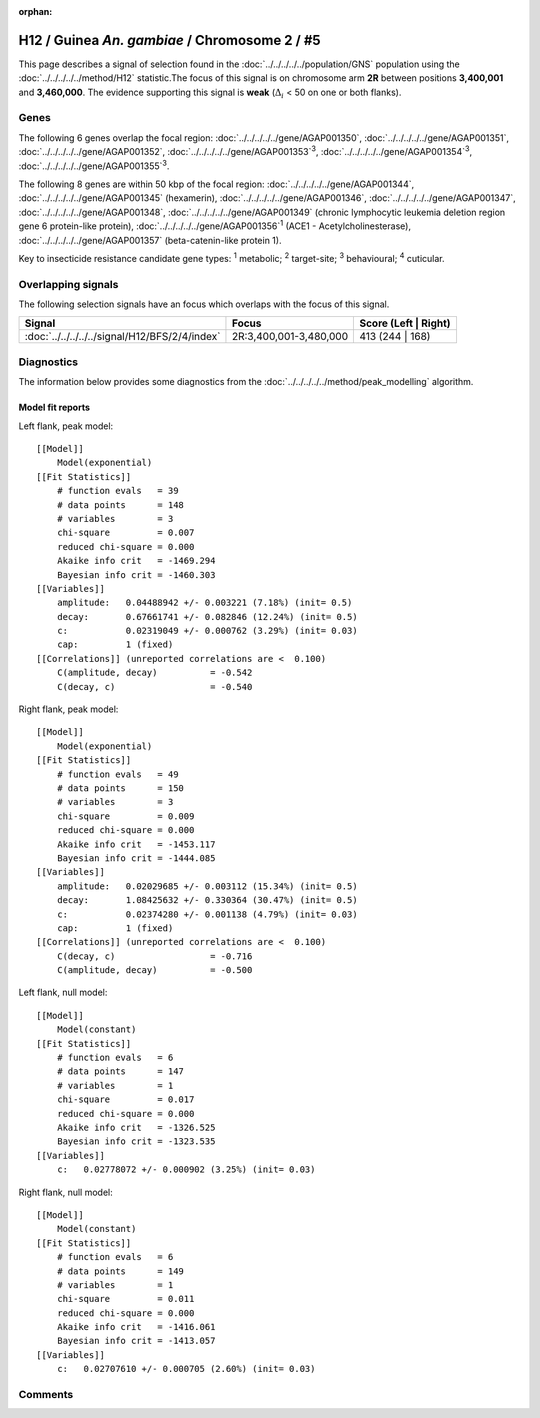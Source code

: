 :orphan:




H12 / Guinea *An. gambiae* / Chromosome 2 / #5
==============================================

This page describes a signal of selection found in the
:doc:`../../../../../population/GNS` population using the
:doc:`../../../../../method/H12` statistic.The focus of this signal is on chromosome arm
**2R** between positions **3,400,001** and
**3,460,000**.
The evidence supporting this signal is
**weak** (:math:`\Delta_{i}` < 50 on one or both flanks).

.. raw:: html
    :file: peak_location.html

.. raw:: html

    <div class='bokeh-figure figure'><p class='caption'>
    <strong>Signal location</strong>. Blue markers
    show the values of the selection statistic.
    The dashed black line shows the fitted peak model. The shaded red area
    shows the focus of the selection signal. The shaded blue area shows
    the genomic region in linkage with the selection event. Use the
    mouse wheel or the controls at the top right of the plot to zoom in, and hover
    over genes to see gene names and descriptions.
    </p></div>

Genes
-----




The following 6 genes overlap the focal region: :doc:`../../../../../gene/AGAP001350`,  :doc:`../../../../../gene/AGAP001351`,  :doc:`../../../../../gene/AGAP001352`,  :doc:`../../../../../gene/AGAP001353`:sup:`3`,  :doc:`../../../../../gene/AGAP001354`:sup:`3`,  :doc:`../../../../../gene/AGAP001355`:sup:`3`.




The following 8 genes are within 50 kbp of the focal
region: :doc:`../../../../../gene/AGAP001344`,  :doc:`../../../../../gene/AGAP001345` (hexamerin),  :doc:`../../../../../gene/AGAP001346`,  :doc:`../../../../../gene/AGAP001347`,  :doc:`../../../../../gene/AGAP001348`,  :doc:`../../../../../gene/AGAP001349` (chronic lymphocytic leukemia deletion region gene 6 protein-like protein),  :doc:`../../../../../gene/AGAP001356`:sup:`1` (ACE1 - Acetylcholinesterase),  :doc:`../../../../../gene/AGAP001357` (beta-catenin-like protein 1).


Key to insecticide resistance candidate gene types: :sup:`1` metabolic;
:sup:`2` target-site; :sup:`3` behavioural; :sup:`4` cuticular.

Overlapping signals
-------------------

The following selection signals have an focus which overlaps with the
focus of this signal.

.. cssclass:: table-hover
.. csv-table::
    :widths: auto
    :header: Signal,Focus,Score (Left | Right)

    :doc:`../../../../../signal/H12/BFS/2/4/index`, "2R:3,400,001-3,480,000", 413 (244 | 168)
    



Diagnostics
-----------

The information below provides some diagnostics from the
:doc:`../../../../../method/peak_modelling` algorithm.

.. raw:: html

    <div class="figure">
    <img src="../../../../../_static/data/signal/H12/GNS/2/5/peak_context.png"/>
    <p class="caption"><strong>Selection signal in context</strong>. @@TODO</p>
    </div>

.. raw:: html

    <div class="figure">
    <img src="../../../../../_static/data/signal/H12/GNS/2/5/peak_targetting.png"/>
    <p class="caption"><strong>Peak targetting</strong>. @@TODO</p>
    </div>

.. raw:: html

    <div class="figure">
    <img src="../../../../../_static/data/signal/H12/GNS/2/5/peak_fit.png"/>
    <p class="caption"><strong>Peak fitting diagnostics</strong>. @@TODO</p>
    </div>

Model fit reports
~~~~~~~~~~~~~~~~~

Left flank, peak model::

    [[Model]]
        Model(exponential)
    [[Fit Statistics]]
        # function evals   = 39
        # data points      = 148
        # variables        = 3
        chi-square         = 0.007
        reduced chi-square = 0.000
        Akaike info crit   = -1469.294
        Bayesian info crit = -1460.303
    [[Variables]]
        amplitude:   0.04488942 +/- 0.003221 (7.18%) (init= 0.5)
        decay:       0.67661741 +/- 0.082846 (12.24%) (init= 0.5)
        c:           0.02319049 +/- 0.000762 (3.29%) (init= 0.03)
        cap:         1 (fixed)
    [[Correlations]] (unreported correlations are <  0.100)
        C(amplitude, decay)          = -0.542 
        C(decay, c)                  = -0.540 


Right flank, peak model::

    [[Model]]
        Model(exponential)
    [[Fit Statistics]]
        # function evals   = 49
        # data points      = 150
        # variables        = 3
        chi-square         = 0.009
        reduced chi-square = 0.000
        Akaike info crit   = -1453.117
        Bayesian info crit = -1444.085
    [[Variables]]
        amplitude:   0.02029685 +/- 0.003112 (15.34%) (init= 0.5)
        decay:       1.08425632 +/- 0.330364 (30.47%) (init= 0.5)
        c:           0.02374280 +/- 0.001138 (4.79%) (init= 0.03)
        cap:         1 (fixed)
    [[Correlations]] (unreported correlations are <  0.100)
        C(decay, c)                  = -0.716 
        C(amplitude, decay)          = -0.500 


Left flank, null model::

    [[Model]]
        Model(constant)
    [[Fit Statistics]]
        # function evals   = 6
        # data points      = 147
        # variables        = 1
        chi-square         = 0.017
        reduced chi-square = 0.000
        Akaike info crit   = -1326.525
        Bayesian info crit = -1323.535
    [[Variables]]
        c:   0.02778072 +/- 0.000902 (3.25%) (init= 0.03)


Right flank, null model::

    [[Model]]
        Model(constant)
    [[Fit Statistics]]
        # function evals   = 6
        # data points      = 149
        # variables        = 1
        chi-square         = 0.011
        reduced chi-square = 0.000
        Akaike info crit   = -1416.061
        Bayesian info crit = -1413.057
    [[Variables]]
        c:   0.02707610 +/- 0.000705 (2.60%) (init= 0.03)


Comments
--------


.. raw:: html

    <div id="disqus_thread"></div>
    <script>
    
    (function() { // DON'T EDIT BELOW THIS LINE
    var d = document, s = d.createElement('script');
    s.src = 'https://agam-selection-atlas.disqus.com/embed.js';
    s.setAttribute('data-timestamp', +new Date());
    (d.head || d.body).appendChild(s);
    })();
    </script>
    <noscript>Please enable JavaScript to view the <a href="https://disqus.com/?ref_noscript">comments.</a></noscript>


